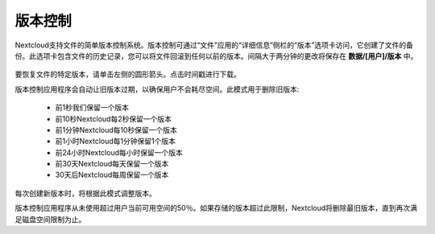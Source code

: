 ========
版本控制
========

Nextcloud支持文件的简单版本控制系统。版本控制可通过“文件”应用的“详细信息”侧栏的“版本”选项卡访问，它创建了文件的备份。此选项卡包含文件的历史记录，您可以将文件回滚到任何以前的版本。间隔大于两分钟的更改将保存在 **数据/[用户]/版本** 中。

.. figure:: ../images/files_versioning.png

要恢复文件的特定版本，请单击左侧的圆形箭头。点击时间戳进行下载。

版本控制应用程序会自动让旧版本过期，以确保用户不会耗尽空间。此模式用于删除旧版本:

 * 前1秒我们保留一个版本
 * 前10秒Nextcloud每2秒保留一个版本
 * 前1分钟Nextcloud每10秒保留一个版本
 * 前1小时Nextcloud每1分钟保留1个版本
 * 前24小时Nextcloud每小时保留一个版本
 * 前30天Nextcloud每天保留一个版本
 * 30天后Nextcloud每周保留一个版本

每次创建新版本时，将根据此模式调整版本。

版本控制应用程序从未使用超过用户当前可用空间的50％。如果存储的版本超过此限制，Nextcloud将删除最旧版本，直到再次满足磁盘空间限制为止。
